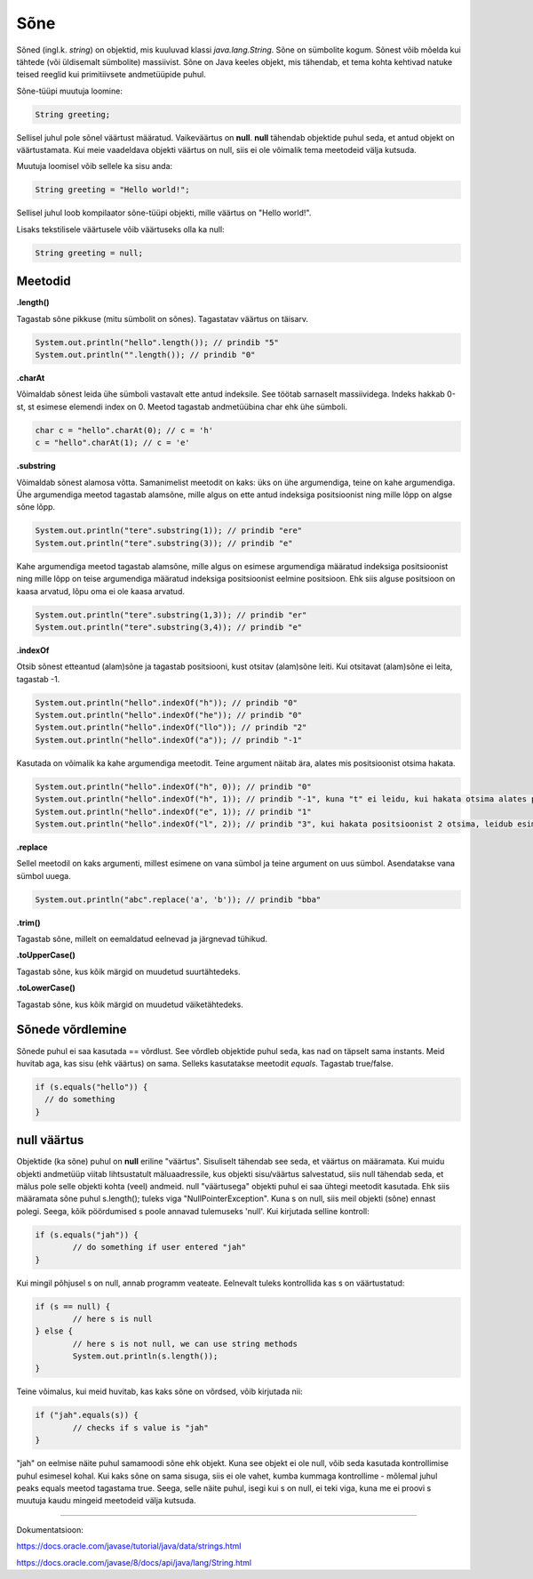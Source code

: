 Sõne
====
Sõned (ingl.k. *string*) on objektid, mis kuuluvad klassi *java.lang.String*. Sõne on sümbolite kogum. Sõnest võib mõelda kui tähtede (või üldisemalt sümbolite) massiivist. 
Sõne on Java keeles objekt, mis tähendab, et tema kohta kehtivad natuke teised reeglid kui primitiivsete andmetüüpide puhul.

Sõne-tüüpi muutuja loomine:

.. code-block:: java

    String greeting;
    
Sellisel juhul pole sõnel väärtust määratud. Vaikeväärtus on **null**. 
**null** tähendab objektide puhul seda, et antud objekt on väärtustamata. Kui meie vaadeldava objekti väärtus on null, siis ei ole võimalik tema meetodeid välja kutsuda.
		
Muutuja loomisel võib sellele ka sisu anda:

.. code-block:: java

  String greeting = "Hello world!";
  
Sellisel juhul loob kompilaator sõne-tüüpi objekti, mille väärtus on "Hello world!".

Lisaks tekstilisele väärtusele võib väärtuseks olla ka null:

.. code-block:: java

  String greeting = null;
  
Meetodid
--------

**.length()**

Tagastab sõne pikkuse (mitu sümbolit on sõnes). Tagastatav väärtus on täisarv.

.. code-block:: java

  System.out.println("hello".length()); // prindib "5"
  System.out.println("".length()); // prindib "0"
  
**.charAt**

Võimaldab sõnest leida ühe sümboli vastavalt ette antud indeksile. See töötab sarnaselt massiividega. Indeks hakkab 0-st, st esimese elemendi index on 0. Meetod tagastab andmetüübina char ehk ühe sümboli.

.. code-block:: java

  char c = "hello".charAt(0); // c = 'h'
  c = "hello".charAt(1); // c = 'e'
  
**.substring**

Võimaldab sõnest alamosa võtta. Samanimelist meetodit on kaks: üks on ühe argumendiga, teine on kahe argumendiga.
Ühe argumendiga meetod tagastab alamsõne, mille algus on ette antud indeksiga positsioonist ning mille lõpp on algse sõne lõpp.

.. code-block:: java

  System.out.println("tere".substring(1)); // prindib "ere"
  System.out.println("tere".substring(3)); // prindib "e"
  
Kahe argumendiga meetod tagastab alamsõne, mille algus on esimese argumendiga määratud indeksiga positsioonist ning mille lõpp on teise argumendiga määratud indeksiga positsioonist eelmine positsioon. Ehk siis alguse positsioon on kaasa arvatud, lõpu oma ei ole kaasa arvatud.

.. code-block:: java

  System.out.println("tere".substring(1,3)); // prindib "er"
  System.out.println("tere".substring(3,4)); // prindib "e"
  
**.indexOf**

Otsib sõnest etteantud (alam)sõne ja tagastab positsiooni, kust otsitav (alam)sõne leiti. Kui otsitavat (alam)sõne ei leita, tagastab -1.

.. code-block:: java

  System.out.println("hello".indexOf("h")); // prindib "0"
  System.out.println("hello".indexOf("he")); // prindib "0"
  System.out.println("hello".indexOf("llo")); // prindib "2"
  System.out.println("hello".indexOf("a")); // prindib "-1"
  
Kasutada on võimalik ka kahe argumendiga meetodit. Teine argument näitab ära, alates mis positsioonist otsima hakata.

.. code-block:: java

  System.out.println("hello".indexOf("h", 0)); // prindib "0"
  System.out.println("hello".indexOf("h", 1)); // prindib "-1", kuna "t" ei leidu, kui hakata otsima alates positsioonist 1 (ehk siis teisest tähest)
  System.out.println("hello".indexOf("e", 1)); // prindib "1"
  System.out.println("hello".indexOf("l", 2)); // prindib "3", kui hakata positsioonist 2 otsima, leidub esimene "l" positsioonil 3

**.replace**

Sellel meetodil on kaks argumenti, millest esimene on vana sümbol ja teine argument on uus sümbol. Asendatakse vana sümbol uuega.

.. code-block:: java

  System.out.println("abc".replace('a', 'b')); // prindib "bba"
  
**.trim()**

Tagastab sõne, millelt on eemaldatud eelnevad ja järgnevad tühikud.

**.toUpperCase()**

Tagastab sõne, kus kõik märgid on muudetud suurtähtedeks.

**.toLowerCase()**

Tagastab sõne, kus kõik märgid on muudetud väiketähtedeks.

Sõnede võrdlemine
-----------------
Sõnede puhul ei saa kasutada == võrdlust. See võrdleb objektide puhul seda, kas nad on täpselt sama instants. Meid huvitab aga, kas sisu (ehk väärtus) on sama. Selleks kasutatakse meetodit *equals*. Tagastab true/false.

.. code-block:: java
  
  if (s.equals("hello")) {
    // do something
  }
  
null väärtus
------------

Objektide (ka sõne) puhul on **null** eriline "väärtus". Sisuliselt tähendab see seda, et väärtus on määramata. Kui muidu objekti andmetüüp viitab lihtsustatult mäluaadressile, kus objekti sisu/väärtus salvestatud, siis null tähendab seda, et mälus pole selle objekti kohta (veel) andmeid.
null "väärtusega" objekti puhul ei saa ühtegi meetodit kasutada. Ehk siis määramata sõne puhul s.length(); tuleks viga "NullPointerException". Kuna s on null, siis meil objekti (sõne) ennast polegi. Seega, kõik pöördumised s poole annavad tulemuseks 'null'.
Kui kirjutada selline kontroll:

.. code-block:: java

	if (s.equals("jah")) {
     		// do something if user entered "jah"
	}
	
Kui mingil põhjusel s on null, annab programm veateate. Eelnevalt tuleks kontrollida kas s on väärtustatud:

.. code-block:: java

	if (s == null) {
    		// here s is null
	} else {
    		// here s is not null, we can use string methods
    		System.out.println(s.length());
	}
	
Teine võimalus, kui meid huvitab, kas kaks sõne on võrdsed, võib kirjutada nii:

.. code-block:: java

	if ("jah".equals(s)) {
    		// checks if s value is "jah"
	}
	
"jah" on eelmise näite puhul samamoodi sõne ehk objekt. Kuna see objekt ei ole null, võib seda kasutada kontrollimise puhul esimesel kohal. Kui kaks sõne on sama sisuga, siis ei ole vahet, kumba kummaga kontrollime - mõlemal juhul peaks equals meetod tagastama true. Seega, selle näite puhul, isegi kui s on null, ei teki viga, kuna me ei proovi s muutuja kaudu mingeid meetodeid välja kutsuda.

-------

Dokumentatsioon: 

https://docs.oracle.com/javase/tutorial/java/data/strings.html

https://docs.oracle.com/javase/8/docs/api/java/lang/String.html
